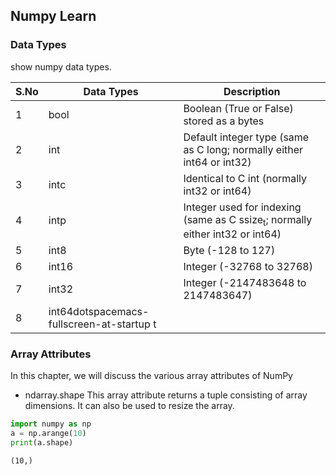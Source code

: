** Numpy Learn
*** Data Types
    show numpy data types.

| S.No | Data Types | Description                                                                   |
|------+------------+-------------------------------------------------------------------------------|
|    1 | bool       | Boolean (True or False) stored as a bytes                                     |
|    2 | int        | Default integer type (same as C long; normally either int64 or int32)         |
|    3 | intc       | Identical to C int (normally int32 or int64)                                  |
|    4 | intp       | Integer used for indexing (same as C ssize_t; normally either int32 or int64) |
|    5 | int8       | Byte (-128 to 127)                                                            |
|    6 | int16      | Integer (-32768 to 32768)                                                     |
|    7 | int32      | Integer (-2147483648 to 2147483647)                                           |
|    8 | int64dotspacemacs-fullscreen-at-startup t      |                                                                               |

*** Array Attributes
    In this chapter, we will discuss the various array attributes of NumPy
    + ndarray.shape
      This array attribute returns a tuple consisting of array dimensions. It can also be used to resize the array.
    #+BEGIN_SRC python :results output
      import numpy as np
      a = np.arange(10)
      print(a.shape)
    #+END_SRC

    #+RESULTS:
    : (10,)
